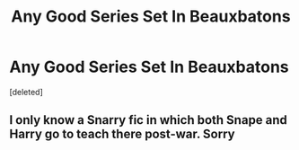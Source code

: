 #+TITLE: Any Good Series Set In Beauxbatons

* Any Good Series Set In Beauxbatons
:PROPERTIES:
:Score: 3
:DateUnix: 1619315158.0
:DateShort: 2021-Apr-25
:FlairText: Recommendation
:END:
[deleted]


** I only know a Snarry fic in which both Snape and Harry go to teach there post-war. Sorry
:PROPERTIES:
:Author: Quine_
:Score: 1
:DateUnix: 1619437217.0
:DateShort: 2021-Apr-26
:END:
